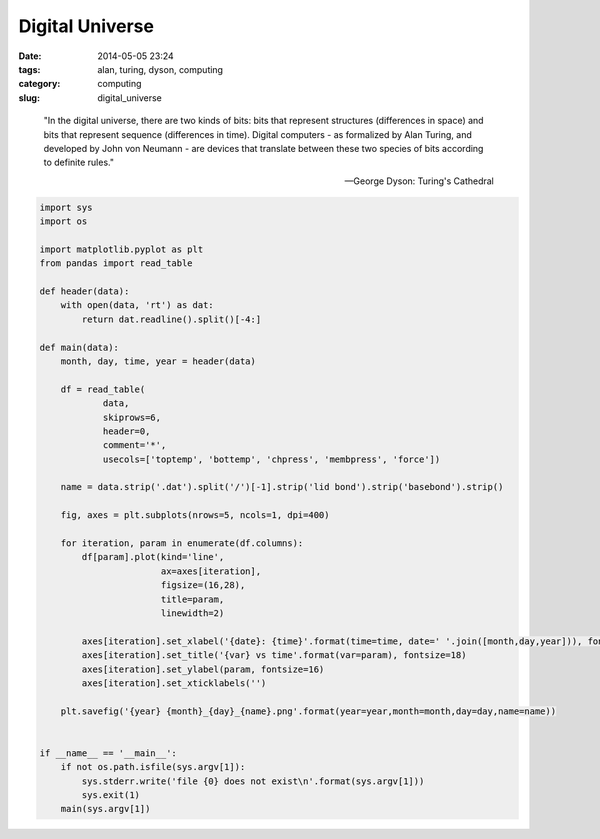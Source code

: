 ================
Digital Universe
================

:date: 2014-05-05 23:24
:tags: alan, turing, dyson, computing
:category: computing
:slug: digital_universe

..

    "In the digital universe, there are two kinds of bits:
    bits that represent structures (differences in space)
    and bits that represent sequence (differences in time).
    Digital computers - as formalized by Alan Turing, and
    developed by John von Neumann - are devices that translate
    between these two species of bits according to definite rules."

    -- George Dyson: Turing's Cathedral

.. code-block:: python

    import sys
    import os

    import matplotlib.pyplot as plt
    from pandas import read_table

    def header(data):
        with open(data, 'rt') as dat:
            return dat.readline().split()[-4:]

    def main(data):
        month, day, time, year = header(data)

        df = read_table(
                data,
                skiprows=6,
                header=0,
                comment='*',
                usecols=['toptemp', 'bottemp', 'chpress', 'membpress', 'force'])

        name = data.strip('.dat').split('/')[-1].strip('lid bond').strip('basebond').strip()

        fig, axes = plt.subplots(nrows=5, ncols=1, dpi=400)

        for iteration, param in enumerate(df.columns):
            df[param].plot(kind='line',
                           ax=axes[iteration],
                           figsize=(16,28),
                           title=param,
                           linewidth=2)

            axes[iteration].set_xlabel('{date}: {time}'.format(time=time, date=' '.join([month,day,year])), fontsize=14)
            axes[iteration].set_title('{var} vs time'.format(var=param), fontsize=18)
            axes[iteration].set_ylabel(param, fontsize=16)
            axes[iteration].set_xticklabels('')

        plt.savefig('{year} {month}_{day}_{name}.png'.format(year=year,month=month,day=day,name=name))


    if __name__ == '__main__':
        if not os.path.isfile(sys.argv[1]):
            sys.stderr.write('file {0} does not exist\n'.format(sys.argv[1]))
            sys.exit(1)
        main(sys.argv[1])
